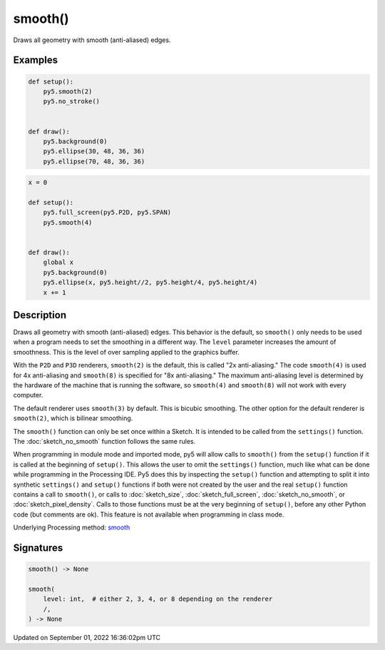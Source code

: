 smooth()
========

Draws all geometry with smooth (anti-aliased) edges.

Examples
--------

.. raw:: html

    <div class="example-table">

.. raw:: html

    <div class="example-row"><div class="example-cell-image">

.. raw:: html

    </div><div class="example-cell-code">

.. code:: python

    def setup():
        py5.smooth(2)
        py5.no_stroke()


    def draw():
        py5.background(0)
        py5.ellipse(30, 48, 36, 36)
        py5.ellipse(70, 48, 36, 36)

.. raw:: html

    </div></div>

.. raw:: html

    <div class="example-row"><div class="example-cell-image">

.. raw:: html

    </div><div class="example-cell-code">

.. code:: python

    x = 0

    def setup():
        py5.full_screen(py5.P2D, py5.SPAN)
        py5.smooth(4)


    def draw():
        global x
        py5.background(0)
        py5.ellipse(x, py5.height//2, py5.height/4, py5.height/4)
        x += 1

.. raw:: html

    </div></div>

.. raw:: html

    </div>

Description
-----------

Draws all geometry with smooth (anti-aliased) edges. This behavior is the default, so ``smooth()`` only needs to be used when a program needs to set the smoothing in a different way. The ``level`` parameter increases the amount of smoothness. This is the level of over sampling applied to the graphics buffer.

With the ``P2D`` and ``P3D`` renderers, ``smooth(2)`` is the default, this is called "2x anti-aliasing." The code ``smooth(4)`` is used for 4x anti-aliasing and ``smooth(8)`` is specified for "8x anti-aliasing." The maximum anti-aliasing level is determined by the hardware of the machine that is running the software, so ``smooth(4)`` and ``smooth(8)`` will not work with every computer.

The default renderer uses ``smooth(3)`` by default. This is bicubic smoothing. The other option for the default renderer is ``smooth(2)``, which is bilinear smoothing.

The ``smooth()`` function can only be set once within a Sketch. It is intended to be called from the ``settings()`` function. The :doc:`sketch_no_smooth` function follows the same rules.

When programming in module mode and imported mode, py5 will allow calls to ``smooth()`` from the ``setup()`` function if it is called at the beginning of ``setup()``. This allows the user to omit the ``settings()`` function, much like what can be done while programming in the Processing IDE. Py5 does this by inspecting the ``setup()`` function and attempting to split it into synthetic ``settings()`` and ``setup()`` functions if both were not created by the user and the real ``setup()`` function contains a call to ``smooth()``, or calls to :doc:`sketch_size`, :doc:`sketch_full_screen`, :doc:`sketch_no_smooth`, or :doc:`sketch_pixel_density`. Calls to those functions must be at the very beginning of ``setup()``, before any other Python code (but comments are ok). This feature is not available when programming in class mode.

Underlying Processing method: `smooth <https://processing.org/reference/smooth_.html>`_

Signatures
----------

.. code:: python

    smooth() -> None

    smooth(
        level: int,  # either 2, 3, 4, or 8 depending on the renderer
        /,
    ) -> None

Updated on September 01, 2022 16:36:02pm UTC

